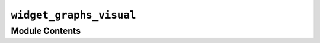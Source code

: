 ``widget_graphs_visual``
==========================================================

.. py:module:: optimeed.visualize.gui.widgets.widget_graphs_visual


Module Contents
---------------

.. py:class:: on_graph_click_interface

   Interface class for the action to perform when a point is clicked

   .. method:: graph_clicked(self, theGraphsVisual, index_graph, index_trace, indices_points)
      :abstractmethod:


      Action to perform when a graph is clicked

      :param theGraphsVisual: class widget_graphs_visual that has called the method
      :param index_graph: Index of the graph that has been clicked
      :param index_trace: Index of the trace that has been clicked
      :param indices_points: graph Indices of the points that have been clicked
      :return:


   .. method:: get_name(self)
      :abstractmethod:




.. py:class:: widget_graphs_visual(theGraphs, **kwargs)

   Bases: :class:`PyQt5.QtWidgets.QWidget`

   Widget element to draw a graph. The traces and graphs to draw are defined in :class:`~optimeed.visualize.graphs.Graphs.Graphs` taken as argument.
   This widget is linked to the excellent third-party library pyqtgraph, under MIT license

   .. attribute:: signal_must_update
      

      

   .. attribute:: signal_graph_changed
      

      

   .. method:: set_graph_disposition(self, indexGraph, row=1, col=1, rowspan=1, colspan=1)


      Change the graphs disposition.

      :param indexGraph: index of the graph to change
      :param row: row where to place the graph
      :param col: column where to place the graph
      :param rowspan: number of rows across which the graph spans
      :param colspan: number of columns across which the graph spans
      :return:


   .. method:: __create_graph(self, idGraph)



   .. method:: __check_graphs(self)



   .. method:: on_click(self, plotDataItem, clicked_points)



   .. method:: update_graphs(self, singleUpdate=True)


      This method is used to update the graph. This is fast but NOT safe (especially when working with threads).
      To limit the risks, please use self.signal_must_update.emit() instead.

      :param singleUpdate: if set to False, the graph will periodically refres each self.refreshtime


   .. method:: fast_update(self)


      Use this method to update the graph in a fast way. NOT THREAD SAFE.


   .. method:: exportGraphs(self)


      Export the graphs


   .. method:: export_txt(self, filename_txt)



   .. method:: export_svg(self, filename)



   .. method:: export_pdf(filename_svg, filename_pdf)
      :staticmethod:



   .. method:: export_png(filename_svg, filename_png)
      :staticmethod:



   .. method:: export_tikz(self, foldername_tikz)



   .. method:: link_axes(self)



   .. method:: get_graph(self, idGraph)


      Get corresponding :class:`~optimeed.visualize.gui.widgets.graphsVisualWidget.GraphVisual.GraphVisual` of the graph idGraph


   .. method:: keyPressEvent(self, event)


      What happens if a key is pressed.
      R: reset the axes to their default value


   .. method:: delete_graph(self, idGraph)


      Delete the graph idGraph


   .. method:: delete(self)



   .. method:: get_all_graphsVisual(self)


      Return a dictionary {idGraph: :class:`~optimeed.visualize.gui.widgets.graphsVisualWidget.GraphVisual.GraphVisual`}.


   .. method:: get_layout_buttons(self)


      Get the QGraphicsLayout where it's possible to add buttons, etc.


   .. method:: set_actionOnClick(self, theActionOnClick)


      Action to perform when the graph is clicked

      :param theActionOnClick: :class:`on_graph_click_interface`
      :return:


   .. method:: set_title(self, idGraph, titleName, **kwargs)


      Set title of the graph

      :param idGraph: id of the graph
      :param titleName: title to set


   .. method:: set_article_template(self, graph_size_x=8.8, graph_size_y=4.4, legendPosition='NW')


      Method to set the graphs to article quality graph.

      :param graph_size_x: width of the graph in cm
      :param graph_size_y: height of the graph in cm
      :param legendPosition: position of the legend (NE, SE, SW, NW)
      :return:



